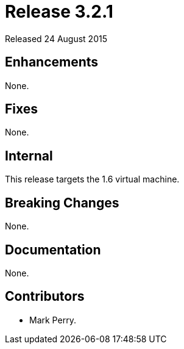 
= Release 3.2.1

Released 24 August 2015

== Enhancements

None.

== Fixes

None.

== Internal

This release targets the 1.6 virtual machine.

== Breaking Changes

None.

== Documentation

None.

== Contributors

* Mark Perry.

